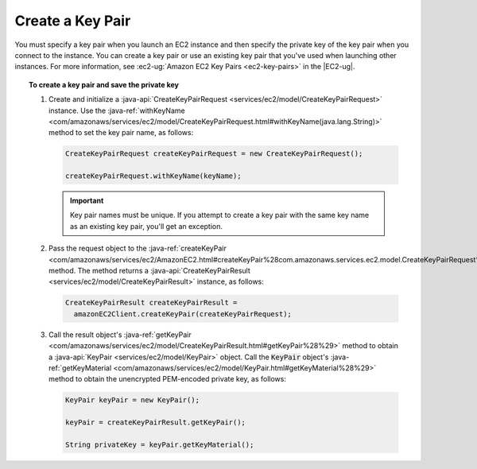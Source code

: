 .. Copyright 2010-2016 Amazon.com, Inc. or its affiliates. All Rights Reserved.

   This work is licensed under a Creative Commons Attribution-NonCommercial-ShareAlike 4.0
   International License (the "License"). You may not use this file except in compliance with the
   License. A copy of the License is located at http://creativecommons.org/licenses/by-nc-sa/4.0/.

   This file is distributed on an "AS IS" BASIS, WITHOUT WARRANTIES OR CONDITIONS OF ANY KIND,
   either express or implied. See the License for the specific language governing permissions and
   limitations under the License.

#################
Create a Key Pair
#################

You must specify a key pair when you launch an EC2 instance and then specify the private key of the
key pair when you connect to the instance. You can create a key pair or use an existing key pair
that you've used when launching other instances. For more information, see :ec2-ug:`Amazon EC2 Key
Pairs <ec2-key-pairs>` in the |EC2-ug|.

.. topic:: To create a key pair and save the private key

    #.  Create and initialize a :java-api:`CreateKeyPairRequest
        <services/ec2/model/CreateKeyPairRequest>` instance. Use the :java-ref:`withKeyName
        <com/amazonaws/services/ec2/model/CreateKeyPairRequest.html#withKeyName(java.lang.String)>`
        method to set the key pair name, as follows:

        .. code-block:: java

            CreateKeyPairRequest createKeyPairRequest = new CreateKeyPairRequest();

            createKeyPairRequest.withKeyName(keyName);

        .. important:: Key pair names must be unique. If you attempt to create a key pair with the
           same key name as an existing key pair, you'll get an exception.

    #.  Pass the request object to the :java-ref:`createKeyPair
        <com/amazonaws/services/ec2/AmazonEC2.html#createKeyPair%28com.amazonaws.services.ec2.model.CreateKeyPairRequest%29>`
        method. The method returns a :java-api:`CreateKeyPairResult
        <services/ec2/model/CreateKeyPairResult>` instance, as follows:

        .. code-block:: java

            CreateKeyPairResult createKeyPairResult =
              amazonEC2Client.createKeyPair(createKeyPairRequest);

    #.  Call the result object's :java-ref:`getKeyPair
        <com/amazonaws/services/ec2/model/CreateKeyPairResult.html#getKeyPair%28%29>` method to
        obtain a :java-api:`KeyPair <services/ec2/model/KeyPair>` object. Call the :code:`KeyPair`
        object's :java-ref:`getKeyMaterial
        <com/amazonaws/services/ec2/model/KeyPair.html#getKeyMaterial%28%29>` method to obtain the
        unencrypted PEM-encoded private key, as follows:

        .. code-block:: java

            KeyPair keyPair = new KeyPair();

            keyPair = createKeyPairResult.getKeyPair();

            String privateKey = keyPair.getKeyMaterial();


